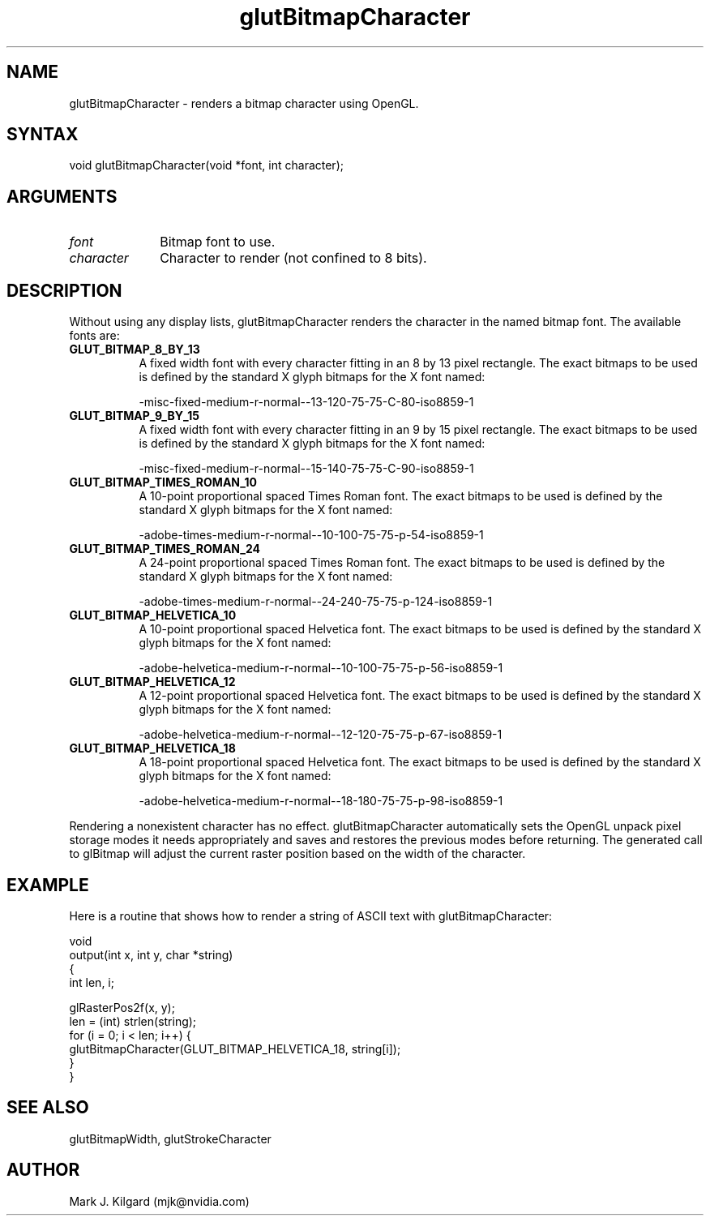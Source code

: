 .\"
.\" Copyright (c) Mark J. Kilgard, 1996.
.\"
.TH glutBitmapCharacter 3GLUT "3.8" "GLUT" "GLUT"
.SH NAME
glutBitmapCharacter - renders a bitmap character using OpenGL.
.SH SYNTAX
.nf
.LP
void glutBitmapCharacter(void *font, int character);
.fi
.SH ARGUMENTS
.IP \fIfont\fP 1i
Bitmap font to use.
.IP \fIcharacter\fP 1i
Character to render (not confined to 8 bits).
.SH DESCRIPTION
Without using any display lists, glutBitmapCharacter renders the
character in the named bitmap font. The available fonts are:
.TP 8
.B GLUT_BITMAP_8_BY_13
A fixed width font with every character fitting in an 8 by 13 pixel
rectangle. The exact bitmaps to be used is defined by the standard X
glyph bitmaps for the X font named:

-misc-fixed-medium-r-normal--13-120-75-75-C-80-iso8859-1

.TP 8
.B GLUT_BITMAP_9_BY_15
A fixed width font with every character fitting in an 9 by 15 pixel
rectangle. The exact bitmaps to be used is defined by the standard X
glyph bitmaps for the X font named:

-misc-fixed-medium-r-normal--15-140-75-75-C-90-iso8859-1

.TP 8
.B GLUT_BITMAP_TIMES_ROMAN_10
A 10-point proportional spaced Times Roman font. The exact
bitmaps to be used is defined by the standard X glyph bitmaps for
the X font named:

-adobe-times-medium-r-normal--10-100-75-75-p-54-iso8859-1

.TP 8
.B GLUT_BITMAP_TIMES_ROMAN_24
A 24-point proportional spaced Times Roman font. The exact
bitmaps to be used is defined by the standard X glyph bitmaps for
the X font named:

-adobe-times-medium-r-normal--24-240-75-75-p-124-iso8859-1

.TP 8
.B GLUT_BITMAP_HELVETICA_10
A 10-point proportional spaced Helvetica font. The exact bitmaps
to be used is defined by the standard X glyph bitmaps for the X font
named:

-adobe-helvetica-medium-r-normal--10-100-75-75-p-56-iso8859-1

.TP 8
.B GLUT_BITMAP_HELVETICA_12
A 12-point proportional spaced Helvetica font. The exact bitmaps
to be used is defined by the standard X glyph bitmaps for the X font
named:

-adobe-helvetica-medium-r-normal--12-120-75-75-p-67-iso8859-1

.TP 8
.B GLUT_BITMAP_HELVETICA_18
A 18-point proportional spaced Helvetica font. The exact bitmaps
to be used is defined by the standard X glyph bitmaps for the X font
named:

-adobe-helvetica-medium-r-normal--18-180-75-75-p-98-iso8859-1
.LP
Rendering a nonexistent character has no effect.
glutBitmapCharacter automatically sets the OpenGL unpack pixel
storage modes it needs appropriately and saves and restores the previous
modes before returning. The generated call to glBitmap will adjust the
current raster position based on the width of the character.
.SH EXAMPLE
Here is a routine that shows how to render a string of ASCII
text with glutBitmapCharacter:
.nf
.LP
  void
  output(int x, int y, char *string)
  {
    int len, i;

    glRasterPos2f(x, y);
    len = (int) strlen(string);
    for (i = 0; i < len; i++) {
      glutBitmapCharacter(GLUT_BITMAP_HELVETICA_18, string[i]);
    }
  }
.fi
.LP
.SH SEE ALSO
glutBitmapWidth, glutStrokeCharacter
.SH AUTHOR
Mark J. Kilgard (mjk@nvidia.com)
